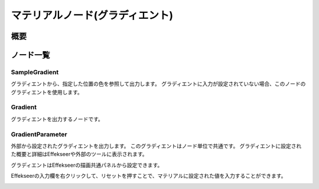 ================================
マテリアルノード(グラディエント)
================================

概要
================================

ノード一覧
================================

SampleGradient
------------------------

グラディエントから、指定した位置の色を参照して出力します。
グラディエントに入力が設定されていない場合、このノードのグラディエントを使用します。

Gradient
------------------------

グラディエントを出力するノードです。

.. image:: ../../img/Reference/Material/node_Gradient.png
   :align: center

GradientParameter
------------------------

外部から設定されたグラディエントを出力します。
このグラディエントはノード単位で共通です。
グラディエントに設定された概要と詳細はEffekseerや外部のツールに表示されます。

グラディエントはEffekseerの描画共通パネルから設定できます。

Effekseerの入力欄を右クリックして、リセットを押すことで、マテリアルに設定された値を入力することができます。

.. image:: ../../img/Reference/Material/node_GradientParameter.png
   :align: center

.. image:: ../../img/Reference/Material/node_GradientParameter_External.png
   :align: center

